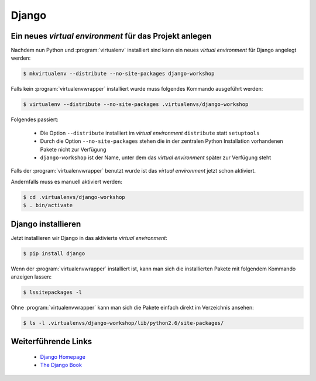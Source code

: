 Django
******

Ein neues *virtual environment* für das Projekt anlegen
=======================================================

Nachdem nun Python und :program:`virtualenv` installiert sind kann ein neues
*virtual environment* für Django angelegt werden:

..  code-block:: bash

    $ mkvirtualenv --distribute --no-site-packages django-workshop

Falls kein :program:`virtualenvwrapper` installiert wurde muss folgendes
Kommando ausgeführt werden:

..  code-block:: bash

    $ virtualenv --distribute --no-site-packages .virtualenvs/django-workshop

Folgendes passiert:

    * Die Option ``--distribute`` installiert im *virtual environment*
      ``distribute`` statt ``setuptools``
    * Durch die Option ``--no-site-packages`` stehen die in der zentralen
      Python Installation vorhandenen Pakete nicht zur Verfügung
    * ``django-workshop`` ist der Name, unter dem das *virtual environment*
      später zur Verfügung steht

Falls der :program:`virtualenvwrapper` benutzt wurde ist das *virtual
environment* jetzt schon aktiviert.

Andernfalls muss es manuell aktiviert werden:

..  code-block:: bash

    $ cd .virtualenvs/django-workshop
    $ . bin/activate

Django installieren
===================

Jetzt installieren wir Django in das aktivierte *virtual environment*:

..  code-block:: bash

    $ pip install django

Wenn der :program:`virtualenvwrapper` installiert ist, kann man sich die
installierten Pakete mit folgendem Kommando anzeigen lassen:

..  code-block:: bash

    $ lssitepackages -l

Ohne :program:`virtualenvwrapper` kann man sich die Pakete einfach direkt im
Verzeichnis ansehen:

..  code-block:: bash

    $ ls -l .virtualenvs/django-workshop/lib/python2.6/site-packages/

Weiterführende Links
====================

    * `Django Homepage <http://www.djangoproject.com/>`_
    * `The Django Book <http://djangobook.com/en/2.0/>`_
